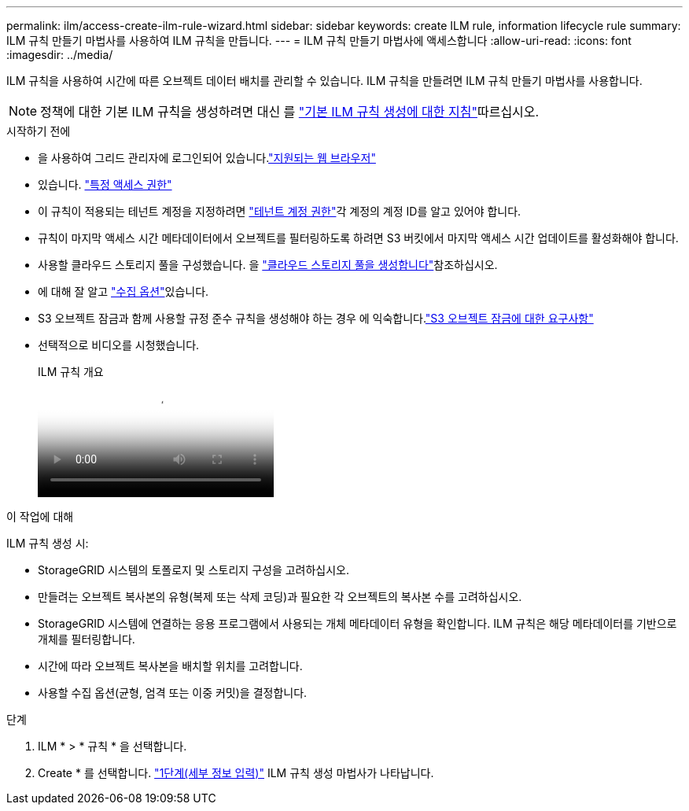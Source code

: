 ---
permalink: ilm/access-create-ilm-rule-wizard.html 
sidebar: sidebar 
keywords: create ILM rule, information lifecycle rule 
summary: ILM 규칙 만들기 마법사를 사용하여 ILM 규칙을 만듭니다. 
---
= ILM 규칙 만들기 마법사에 액세스합니다
:allow-uri-read: 
:icons: font
:imagesdir: ../media/


[role="lead"]
ILM 규칙을 사용하여 시간에 따른 오브젝트 데이터 배치를 관리할 수 있습니다. ILM 규칙을 만들려면 ILM 규칙 만들기 마법사를 사용합니다.


NOTE: 정책에 대한 기본 ILM 규칙을 생성하려면 대신 를 link:creating-default-ilm-rule.html["기본 ILM 규칙 생성에 대한 지침"]따르십시오.

.시작하기 전에
* 을 사용하여 그리드 관리자에 로그인되어 있습니다.link:../admin/web-browser-requirements.html["지원되는 웹 브라우저"]
* 있습니다. link:../admin/admin-group-permissions.html["특정 액세스 권한"]
* 이 규칙이 적용되는 테넌트 계정을 지정하려면 link:../admin/admin-group-permissions.html["테넌트 계정 권한"]각 계정의 계정 ID를 알고 있어야 합니다.
* 규칙이 마지막 액세스 시간 메타데이터에서 오브젝트를 필터링하도록 하려면 S3 버킷에서 마지막 액세스 시간 업데이트를 활성화해야 합니다.
* 사용할 클라우드 스토리지 풀을 구성했습니다. 을 link:creating-cloud-storage-pool.html["클라우드 스토리지 풀을 생성합니다"]참조하십시오.
* 에 대해 잘 알고 link:data-protection-options-for-ingest.html["수집 옵션"]있습니다.
* S3 오브젝트 잠금과 함께 사용할 규정 준수 규칙을 생성해야 하는 경우 에 익숙합니다.link:requirements-for-s3-object-lock.html["S3 오브젝트 잠금에 대한 요구사항"]
* 선택적으로 비디오를 시청했습니다.
+
.ILM 규칙 개요
video::9872d38f-80b3-4ad4-9f79-b1ff008760c7[panopto]


.이 작업에 대해
ILM 규칙 생성 시:

* StorageGRID 시스템의 토폴로지 및 스토리지 구성을 고려하십시오.
* 만들려는 오브젝트 복사본의 유형(복제 또는 삭제 코딩)과 필요한 각 오브젝트의 복사본 수를 고려하십시오.
* StorageGRID 시스템에 연결하는 응용 프로그램에서 사용되는 개체 메타데이터 유형을 확인합니다. ILM 규칙은 해당 메타데이터를 기반으로 개체를 필터링합니다.
* 시간에 따라 오브젝트 복사본을 배치할 위치를 고려합니다.
* 사용할 수집 옵션(균형, 엄격 또는 이중 커밋)을 결정합니다.


.단계
. ILM * > * 규칙 * 을 선택합니다.
. Create * 를 선택합니다. link:create-ilm-rule-enter-details.html["1단계(세부 정보 입력)"] ILM 규칙 생성 마법사가 나타납니다.

